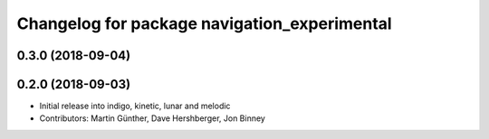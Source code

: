 ^^^^^^^^^^^^^^^^^^^^^^^^^^^^^^^^^^^^^^^^^^^^^
Changelog for package navigation_experimental
^^^^^^^^^^^^^^^^^^^^^^^^^^^^^^^^^^^^^^^^^^^^^

0.3.0 (2018-09-04)
------------------

0.2.0 (2018-09-03)
------------------
* Initial release into indigo, kinetic, lunar and melodic
* Contributors: Martin Günther, Dave Hershberger, Jon Binney
